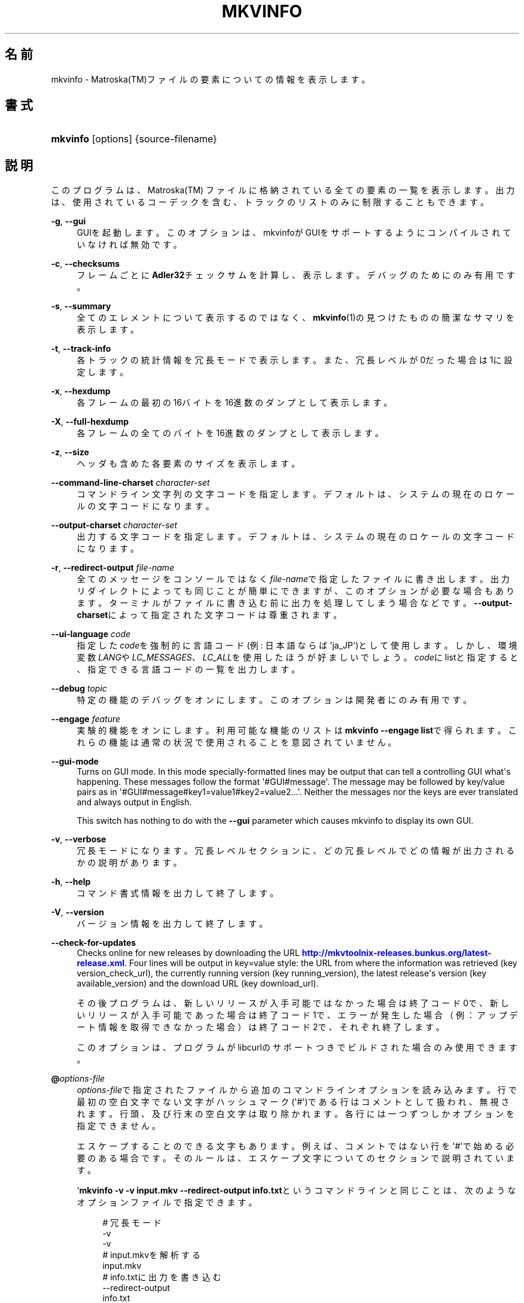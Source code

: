 '\" t
.\"     Title: mkvinfo
.\"    Author: Bunkus Moritz[FAMILY Given] <moritz@bunkus.org>
.\" Generator: DocBook XSL Stylesheets v1.78.1 <http://docbook.sf.net/>
.\"      Date: 2014-07-27
.\"    Manual:  
.\"    Source: MKVToolNix 7.1.0
.\"  Language: Japanese
.\"
.TH "MKVINFO" "1" "2014\-07\-27" "MKVToolNix 7\&.1\&.0" ""
.\" -----------------------------------------------------------------
.\" * Define some portability stuff
.\" -----------------------------------------------------------------
.\" ~~~~~~~~~~~~~~~~~~~~~~~~~~~~~~~~~~~~~~~~~~~~~~~~~~~~~~~~~~~~~~~~~
.\" http://bugs.debian.org/507673
.\" http://lists.gnu.org/archive/html/groff/2009-02/msg00013.html
.\" ~~~~~~~~~~~~~~~~~~~~~~~~~~~~~~~~~~~~~~~~~~~~~~~~~~~~~~~~~~~~~~~~~
.ie \n(.g .ds Aq \(aq
.el       .ds Aq '
.\" -----------------------------------------------------------------
.\" * set default formatting
.\" -----------------------------------------------------------------
.\" disable hyphenation
.nh
.\" disable justification (adjust text to left margin only)
.ad l
.\" -----------------------------------------------------------------
.\" * MAIN CONTENT STARTS HERE *
.\" -----------------------------------------------------------------
.SH "名前"
mkvinfo \- Matroska(TM)ファイルの要素についての情報を表示します。
.SH "書式"
.HP \w'\fBmkvinfo\fR\ 'u
\fBmkvinfo\fR [options] {source\-filename}
.SH "説明"
.PP
このプログラムは、Matroska(TM)
ファイルに格納されている全ての要素の一覧を表示します。出力は、使用されているコーデックを含む、トラックのリストのみに制限することもできます。
.PP
\fB\-g\fR, \fB\-\-gui\fR
.RS 4
GUIを起動します。このオプションは、mkvinfoがGUIをサポートするようにコンパイルされていなければ無効です。
.RE
.PP
\fB\-c\fR, \fB\-\-checksums\fR
.RS 4
フレームごとに\fBAdler32\fRチェックサムを計算し、表示します。デバッグのためにのみ有用です。
.RE
.PP
\fB\-s\fR, \fB\-\-summary\fR
.RS 4
全てのエレメントについて表示するのではなく、\fBmkvinfo\fR(1)の見つけたものの簡潔なサマリを表示します。
.RE
.PP
\fB\-t\fR, \fB\-\-track\-info\fR
.RS 4
各トラックの統計情報を冗長モードで表示します。また、冗長レベルが0だった場合は1に設定します。
.RE
.PP
\fB\-x\fR, \fB\-\-hexdump\fR
.RS 4
各フレームの最初の16バイトを16進数のダンプとして表示します。
.RE
.PP
\fB\-X\fR, \fB\-\-full\-hexdump\fR
.RS 4
各フレームの全てのバイトを16進数のダンプとして表示します。
.RE
.PP
\fB\-z\fR, \fB\-\-size\fR
.RS 4
ヘッダも含めた各要素のサイズを表示します。
.RE
.PP
\fB\-\-command\-line\-charset\fR \fIcharacter\-set\fR
.RS 4
コマンドライン文字列の文字コードを指定します。デフォルトは、システムの現在のロケールの文字コードになります。
.RE
.PP
\fB\-\-output\-charset\fR \fIcharacter\-set\fR
.RS 4
出力する文字コードを指定します。デフォルトは、システムの現在のロケールの文字コードになります。
.RE
.PP
\fB\-r\fR, \fB\-\-redirect\-output\fR \fIfile\-name\fR
.RS 4
全てのメッセージをコンソールではなく\fIfile\-name\fRで指定したファイルに書き出します。出力リダイレクトによっても同じことが簡単にできますが、このオプションが必要な場合もあります。ターミナルがファイルに書き込む前に出力を処理してしまう場合などです。\fB\-\-output\-charset\fRによって指定された文字コードは尊重されます。
.RE
.PP
\fB\-\-ui\-language\fR \fIcode\fR
.RS 4
指定した\fIcode\fRを強制的に言語コード(例: 日本語ならば\*(Aqja_JP\*(Aq)として使用します。しかし、環境変数\fILANG\fRや\fILC_MESSAGES\fR、\fILC_ALL\fRを使用したほうが好ましいでしょう。\fIcode\fRにlistと指定すると、指定できる言語コードの一覧を出力します。
.RE
.PP
\fB\-\-debug\fR \fItopic\fR
.RS 4
特定の機能のデバッグをオンにします。このオプションは開発者にのみ有用です。
.RE
.PP
\fB\-\-engage\fR \fIfeature\fR
.RS 4
実験的機能をオンにします。利用可能な機能のリストは\fBmkvinfo \-\-engage list\fRで得られます。これらの機能は通常の状況で使用されることを意図されていません。
.RE
.PP
\fB\-\-gui\-mode\fR
.RS 4
Turns on GUI mode\&. In this mode specially\-formatted lines may be output that can tell a controlling GUI what\*(Aqs happening\&. These messages follow the format \*(Aq#GUI#message\*(Aq\&. The message may be followed by key/value pairs as in \*(Aq#GUI#message#key1=value1#key2=value2\&...\*(Aq\&. Neither the messages nor the keys are ever translated and always output in English\&.
.sp
This switch has nothing to do with the
\fB\-\-gui\fR
parameter which causes mkvinfo to display its own GUI\&.
.RE
.PP
\fB\-v\fR, \fB\-\-verbose\fR
.RS 4
冗長モードになります。冗長レベルセクションに、どの冗長レベルでどの情報が出力されるかの説明があります。
.RE
.PP
\fB\-h\fR, \fB\-\-help\fR
.RS 4
コマンド書式情報を出力して終了します。
.RE
.PP
\fB\-V\fR, \fB\-\-version\fR
.RS 4
バージョン情報を出力して終了します。
.RE
.PP
\fB\-\-check\-for\-updates\fR
.RS 4
Checks online for new releases by downloading the URL
\m[blue]\fBhttp://mkvtoolnix\-releases\&.bunkus\&.org/latest\-release\&.xml\fR\m[]\&. Four lines will be output in
key=value
style: the URL from where the information was retrieved (key
version_check_url), the currently running version (key
running_version), the latest release\*(Aqs version (key
available_version) and the download URL (key
download_url)\&.
.sp
その後プログラムは、新しいリリースが入手可能ではなかった場合は終了コード0で、新しいリリースが入手可能であった場合は終了コード1で、エラーが発生した場合（例：アップデート情報を取得できなかった場合）は終了コード2で、それぞれ終了します。
.sp
このオプションは、プログラムがlibcurlのサポートつきでビルドされた場合のみ使用できます。
.RE
.PP
\fB@\fR\fIoptions\-file\fR
.RS 4
\fIoptions\-file\fRで指定されたファイルから追加のコマンドラインオプションを読み込みます。行で最初の空白文字でない文字がハッシュマーク(\*(Aq#\*(Aq)である行はコメントとして扱われ、無視されます。行頭、及び行末の空白文字は取り除かれます。各行には一つずつしかオプションを指定できません。
.sp
エスケープすることのできる文字もあります。例えば、コメントではない行を\*(Aq#\*(Aqで始める必要のある場合です。そのルールは、エスケープ文字についてのセクションで説明されています。
.sp
\*(Aq\fBmkvinfo \-v \-v input\&.mkv \-\-redirect\-output info\&.txt\fRというコマンドラインと同じことは、次のようなオプションファイルで指定できます。
.sp
.if n \{\
.RS 4
.\}
.nf
# 冗長モード
\-v
\-v
# input\&.mkvを解析する
input\&.mkv
# info\&.txtに出力を書き込む
\-\-redirect\-output
info\&.txt     
.fi
.if n \{\
.RE
.\}
.RE
.SH "冗長レベル"
.PP
\fB\-v\fRオプションにより、\fBmkvinfo\fR(1)の冗長レベルを上げ、入力ファイルについてのより詳しい情報を出力させることができます。
.PP
レベル0では、トラックヘッダとトラックの種類のみを出力します。\fBmkvinfo\fR(1)は、ヘッダを完全に解析し終るとすぐに(より技術的には、最初のクラスタを検出した直後に)終了します。このレベルでは、シークヘッドエントリ及びCUEがトラック情報の前に格納されていたとしても表示されません。
.PP
レベル1では、ファイル全体にあるシークヘッドエントリとCUE以外のMatroska(TM)エレメントを表示します。もし、サマリモードが有効の場合、フレーム位置も出力します。
.PP
レベル2では、シークヘッドエントリ、CUE、及び各Matroska(TM)エレメントのファイル内位置も表示します。
.PP
レベル3以上では、Matroska(TM)エレメントに直接関係ない情報も表示します。他のエレメントについては、見付かったものだけを表示します。レベル3はデバッグ用にメタ情報を追加します(開発者向け)。レベル3で追加された行は、全て角括弧で囲われています。
.SH "テキストファイルと文字コード変換"
.PP
For an in\-depth discussion about how all tools in the MKVToolNix suite handle character set conversions, input/output encoding, command line encoding and console encoding please see the identically\-named section in the
\fBmkvmerge\fR(1)
man page\&.
.SH "返り値"
.PP
\fBmkvinfo\fR(1)は下の3つの返り値を返します。
.sp
.RS 4
.ie n \{\
\h'-04'\(bu\h'+03'\c
.\}
.el \{\
.sp -1
.IP \(bu 2.3
.\}
\fB0\fR
\-\- この返り値は正常に終了したことを示します。
.RE
.sp
.RS 4
.ie n \{\
\h'-04'\(bu\h'+03'\c
.\}
.el \{\
.sp -1
.IP \(bu 2.3
.\}
\fB1\fR
\-\- この返り値は、少なくとも一つの警告が表示されましたが、処理が続行されたことを意味します。警告は \*(Aq警告:\*(Aq という文字列を先頭につけて出力されます。
.RE
.sp
.RS 4
.ie n \{\
\h'-04'\(bu\h'+03'\c
.\}
.el \{\
.sp -1
.IP \(bu 2.3
.\}
\fB2\fR
\-\- この返り値は、エラーが発生し、エラーメッセージを表示した直後に\fBmkvinfo\fR(1)が終了したことを示します。エラーメッセージは不正なコマンドラインやファイルI/Oエラー、壊れたファイルなど様々です。
.RE
.SH "テキスト中の特殊文字をエスケープする"
.PP
特殊文字をエスケープしなければならない、あるいはすべき場所が少しだけあります。エスケープのルールは単純です：エスケープする必要のある各文字を、バックスラッシュ（Windows上の日本語フォントでは\e記号）の後ろに違う文字が1つついたものと入れ替えます。
.PP
ルール：\*(Aq \*(Aq（半角スペース）は\*(Aq\es\*(Aqに、\*(Aq"\*(Aq（ダブルクォーテーション）は\*(Aq\e2\*(Aqに、\*(Aq:\*(Aqは\*(Aq\ec\*(Aqに、\*(Aq#\*(Aqは\*(Aq\eh\*(Aqに、そして\*(Aq\e\*(Aqそれ自体は\*(Aq\e\e\*(Aqになります。
.SH "環境変数"
.PP
\fBmkvinfo\fR(1)はシステムのロケールを決めるデフォルトの変数（例：\fILANG\fRや\fILC_*\fR系）を使用します。追加の変数は以下の通りです：
.PP
\fIMKVTOOLNIX_DEBUG\fRとその短縮形\fIMTX_DEBUG\fR
.RS 4
その内容は、あたかも\fB\-\-debug\fRオプション経由で渡されたかのように扱われます。
.RE
.PP
\fIMKVTOOLNIX_ENGAGE\fRとその短縮形\fIMTX_ENGAGE\fR
.RS 4
その内容は、あたかも\fB\-\-engage\fRオプション経由で渡されたかのように扱われます。
.RE
.PP
\fIMKVTOOLNIX_OPTIONS\fRとその短縮形\fIMTX_OPTIONS\fR
.RS 4
その内容は空白で分割されます。得られた一部の文字列は、あたかもそれがコマンドラインオプションとして渡されたかのように扱われます。もし特殊な文字（例：空白）を渡す必要があるなら、それらをエスケープする必要があります（テキスト中の特殊文字のエスケープについてのセクションをご覧ください）。
.RE
.SH "関連項目"
.PP
\fBmkvmerge\fR(1),
\fBmkvextract\fR(1),
\fBmkvpropedit\fR(1),
\fBmmg\fR(1)
.SH "ウェブ"
.PP
最新のバージョンは、常時\m[blue]\fBMKVToolNixのホームページ\fR\m[]\&\s-2\u[1]\d\s+2から取得できます。
.SH "著者"
.PP
\fBBunkus Moritz[FAMILY Given]\fR <\&moritz@bunkus\&.org\&>
.RS 4
開発者
.RE
.SH "注記"
.IP " 1." 4
MKVToolNixのホームページ
.RS 4
\%http://www.bunkus.org/videotools/mkvtoolnix/
.RE
